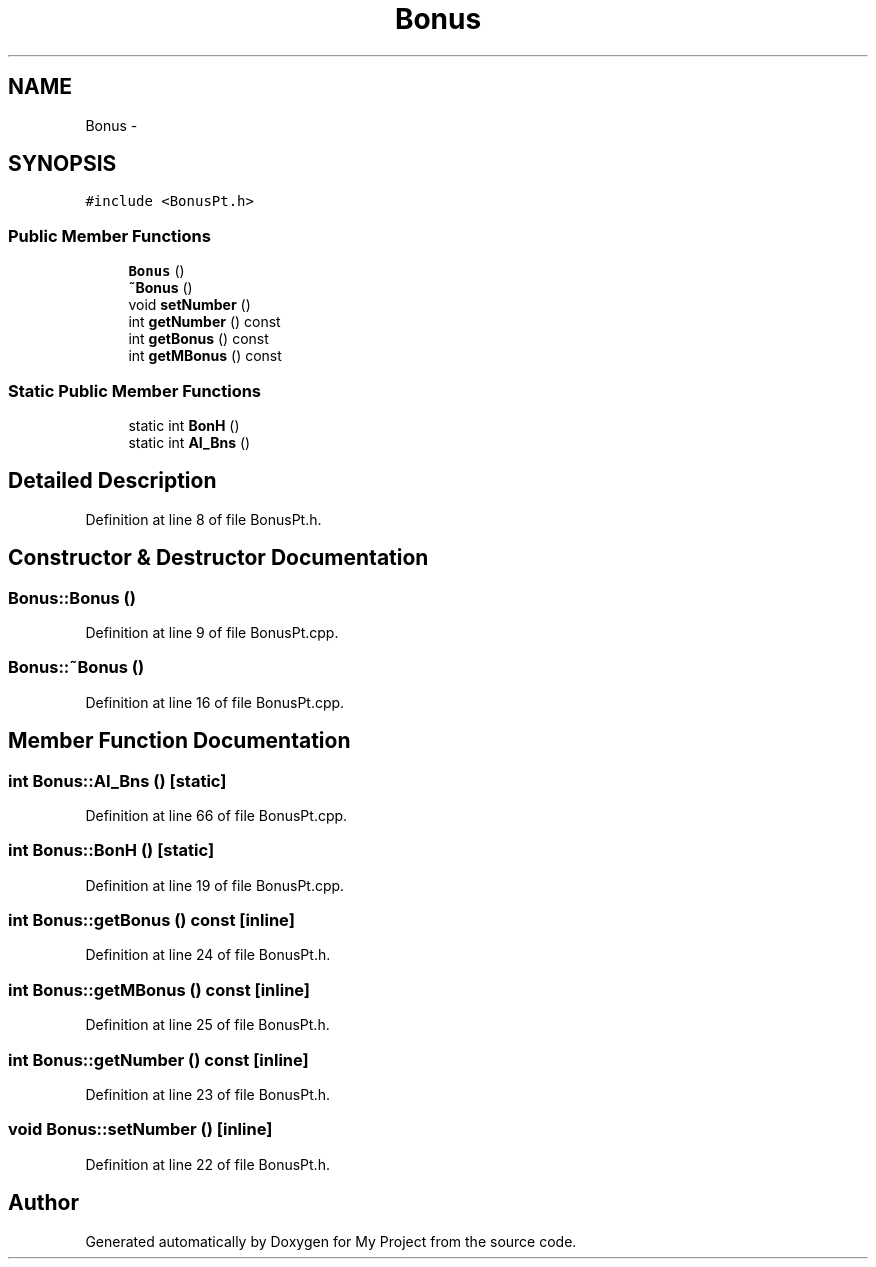 .TH "Bonus" 3 "Tue Dec 15 2015" "My Project" \" -*- nroff -*-
.ad l
.nh
.SH NAME
Bonus \- 
.SH SYNOPSIS
.br
.PP
.PP
\fC#include <BonusPt\&.h>\fP
.SS "Public Member Functions"

.in +1c
.ti -1c
.RI "\fBBonus\fP ()"
.br
.ti -1c
.RI "\fB~Bonus\fP ()"
.br
.ti -1c
.RI "void \fBsetNumber\fP ()"
.br
.ti -1c
.RI "int \fBgetNumber\fP () const "
.br
.ti -1c
.RI "int \fBgetBonus\fP () const "
.br
.ti -1c
.RI "int \fBgetMBonus\fP () const "
.br
.in -1c
.SS "Static Public Member Functions"

.in +1c
.ti -1c
.RI "static int \fBBonH\fP ()"
.br
.ti -1c
.RI "static int \fBAI_Bns\fP ()"
.br
.in -1c
.SH "Detailed Description"
.PP 
Definition at line 8 of file BonusPt\&.h\&.
.SH "Constructor & Destructor Documentation"
.PP 
.SS "Bonus::Bonus ()"

.PP
Definition at line 9 of file BonusPt\&.cpp\&.
.SS "Bonus::~Bonus ()"

.PP
Definition at line 16 of file BonusPt\&.cpp\&.
.SH "Member Function Documentation"
.PP 
.SS "int Bonus::AI_Bns ()\fC [static]\fP"

.PP
Definition at line 66 of file BonusPt\&.cpp\&.
.SS "int Bonus::BonH ()\fC [static]\fP"

.PP
Definition at line 19 of file BonusPt\&.cpp\&.
.SS "int Bonus::getBonus () const\fC [inline]\fP"

.PP
Definition at line 24 of file BonusPt\&.h\&.
.SS "int Bonus::getMBonus () const\fC [inline]\fP"

.PP
Definition at line 25 of file BonusPt\&.h\&.
.SS "int Bonus::getNumber () const\fC [inline]\fP"

.PP
Definition at line 23 of file BonusPt\&.h\&.
.SS "void Bonus::setNumber ()\fC [inline]\fP"

.PP
Definition at line 22 of file BonusPt\&.h\&.

.SH "Author"
.PP 
Generated automatically by Doxygen for My Project from the source code\&.
